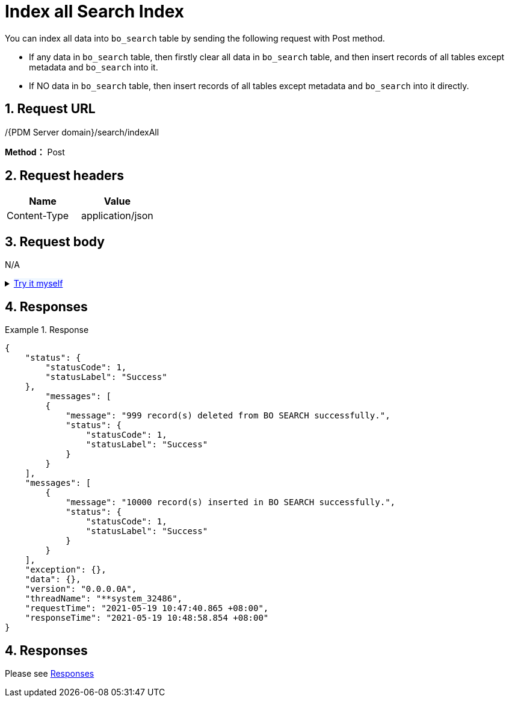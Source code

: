 = Index all Search Index

You can index all data into `bo_search` table by sending the following request with Post method.

* If any data in `bo_search` table, then firstly clear all data in `bo_search` table, and then insert records of all tables except metadata and `bo_search` into it.
* If NO data in `bo_search` table, then insert records of all tables except metadata and `bo_search` into it directly.

== 1. Request URL

/{PDM Server domain}/search/indexAll

*Method：* Post

== 2. Request headers

[cols=",",options="header",]
|===
|Name |Value
|Content-Type |application/json
|===

== 3. Request body

N/A

++++
<details>
<summary><font style="color: blue; cursor: pointer; text-decoration:underline; background-color: 	#F0F8FF">Try it myself </font>
</summary>
<iframe src="./_attachments/search-index-all/api-search-index-all.html" width="600px" height="620px"> </iframe>
</details>
++++

== 4. Responses

.Response
[example]
====
[source,json]
----
{
    "status": {
        "statusCode": 1,
        "statusLabel": "Success"
    },
        "messages": [
        {
            "message": "999 record(s) deleted from BO SEARCH successfully.",
            "status": {
                "statusCode": 1,
                "statusLabel": "Success"
            }
        }
    ],
    "messages": [
        {
            "message": "10000 record(s) inserted in BO SEARCH successfully.",
            "status": {
                "statusCode": 1,
                "statusLabel": "Success"
            }
        }
    ],
    "exception": {},
    "data": {},
    "version": "0.0.0.0A",
    "threadName": "**system_32486",
    "requestTime": "2021-05-19 10:47:40.865 +08:00",
    "responseTime": "2021-05-19 10:48:58.854 +08:00"
}
----
====
== 4. Responses

Please see xref:responses.adoc[Responses]
